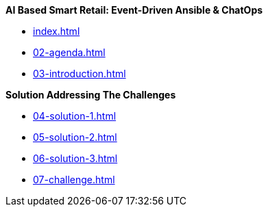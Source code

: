 
.*AI Based Smart Retail: Event-Driven Ansible & ChatOps*
* xref:index.adoc[]
* xref:02-agenda.adoc[]
* xref:03-introduction.adoc[]

.*Solution Addressing The Challenges*
* xref:04-solution-1.adoc[]
* xref:05-solution-2.adoc[]
* xref:06-solution-3.adoc[]
* xref:07-challenge.adoc[]

